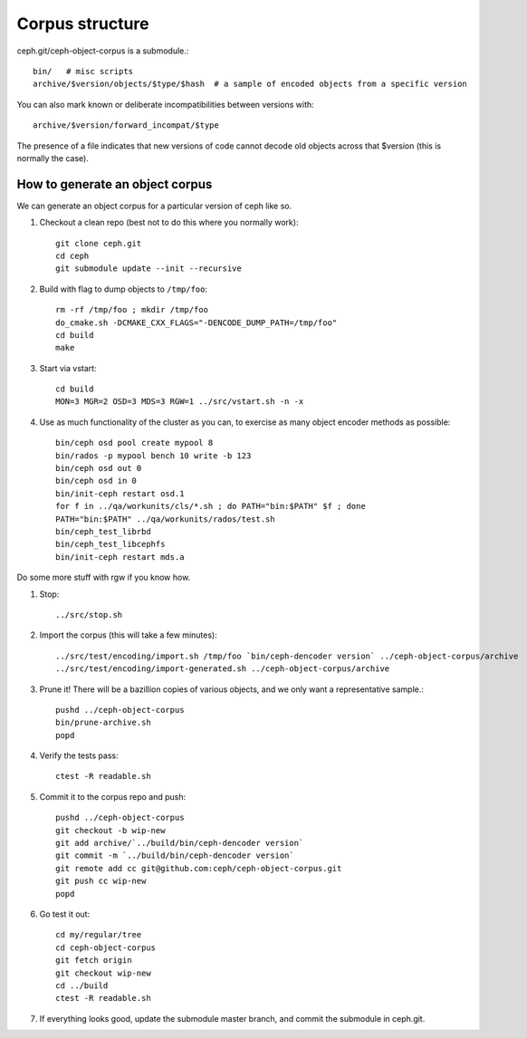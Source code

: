 
Corpus structure
================

ceph.git/ceph-object-corpus is a submodule.::

 bin/   # misc scripts
 archive/$version/objects/$type/$hash  # a sample of encoded objects from a specific version

You can also mark known or deliberate incompatibilities between versions with::

 archive/$version/forward_incompat/$type

The presence of a file indicates that new versions of code cannot
decode old objects across that $version (this is normally the case).


How to generate an object corpus
--------------------------------

We can generate an object corpus for a particular version of ceph like so.

#. Checkout a clean repo (best not to do this where you normally work)::

	git clone ceph.git
	cd ceph
	git submodule update --init --recursive

#. Build with flag to dump objects to ``/tmp/foo``::

	rm -rf /tmp/foo ; mkdir /tmp/foo
	do_cmake.sh -DCMAKE_CXX_FLAGS="-DENCODE_DUMP_PATH=/tmp/foo"
	cd build
	make

#. Start via vstart::

	cd build
	MON=3 MGR=2 OSD=3 MDS=3 RGW=1 ../src/vstart.sh -n -x

#. Use as much functionality of the cluster as you can, to exercise as many object encoder methods as possible::

	bin/ceph osd pool create mypool 8
	bin/rados -p mypool bench 10 write -b 123
	bin/ceph osd out 0
	bin/ceph osd in 0
	bin/init-ceph restart osd.1
	for f in ../qa/workunits/cls/*.sh ; do PATH="bin:$PATH" $f ; done
	PATH="bin:$PATH" ../qa/workunits/rados/test.sh
	bin/ceph_test_librbd
	bin/ceph_test_libcephfs
	bin/init-ceph restart mds.a

Do some more stuff with rgw if you know how.

#. Stop::

	../src/stop.sh

#. Import the corpus (this will take a few minutes)::

	../src/test/encoding/import.sh /tmp/foo `bin/ceph-dencoder version` ../ceph-object-corpus/archive
	../src/test/encoding/import-generated.sh ../ceph-object-corpus/archive

#. Prune it!  There will be a bazillion copies of various objects, and we only want a representative sample.::

	pushd ../ceph-object-corpus
	bin/prune-archive.sh
	popd

#. Verify the tests pass::

	ctest -R readable.sh

#. Commit it to the corpus repo and push::

	pushd ../ceph-object-corpus
	git checkout -b wip-new
	git add archive/`../build/bin/ceph-dencoder version`
	git commit -m `../build/bin/ceph-dencoder version`
	git remote add cc git@github.com:ceph/ceph-object-corpus.git
	git push cc wip-new
	popd

#. Go test it out::

	cd my/regular/tree
	cd ceph-object-corpus
	git fetch origin
	git checkout wip-new
	cd ../build
	ctest -R readable.sh

#. If everything looks good, update the submodule master branch, and commit the submodule in ceph.git.




